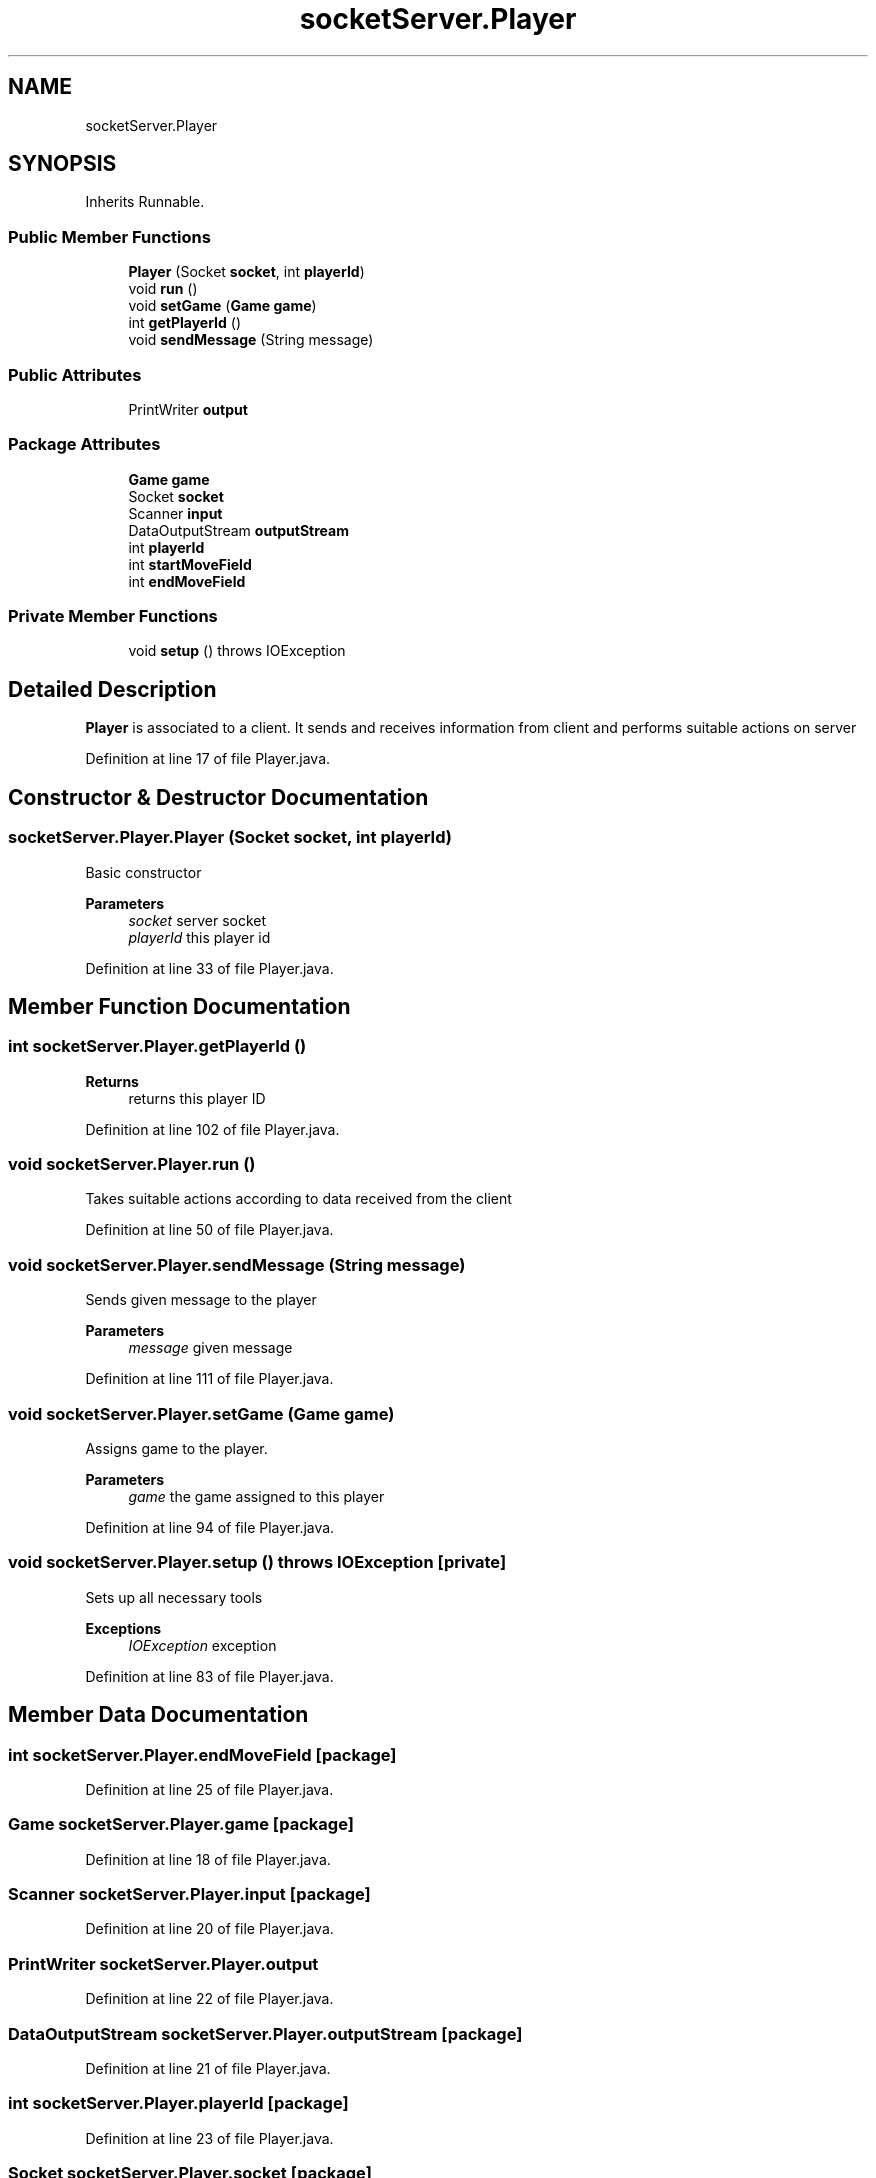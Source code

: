 .TH "socketServer.Player" 3 "Thu Jan 27 2022" "Trylma" \" -*- nroff -*-
.ad l
.nh
.SH NAME
socketServer.Player
.SH SYNOPSIS
.br
.PP
.PP
Inherits Runnable\&.
.SS "Public Member Functions"

.in +1c
.ti -1c
.RI "\fBPlayer\fP (Socket \fBsocket\fP, int \fBplayerId\fP)"
.br
.ti -1c
.RI "void \fBrun\fP ()"
.br
.ti -1c
.RI "void \fBsetGame\fP (\fBGame\fP \fBgame\fP)"
.br
.ti -1c
.RI "int \fBgetPlayerId\fP ()"
.br
.ti -1c
.RI "void \fBsendMessage\fP (String message)"
.br
.in -1c
.SS "Public Attributes"

.in +1c
.ti -1c
.RI "PrintWriter \fBoutput\fP"
.br
.in -1c
.SS "Package Attributes"

.in +1c
.ti -1c
.RI "\fBGame\fP \fBgame\fP"
.br
.ti -1c
.RI "Socket \fBsocket\fP"
.br
.ti -1c
.RI "Scanner \fBinput\fP"
.br
.ti -1c
.RI "DataOutputStream \fBoutputStream\fP"
.br
.ti -1c
.RI "int \fBplayerId\fP"
.br
.ti -1c
.RI "int \fBstartMoveField\fP"
.br
.ti -1c
.RI "int \fBendMoveField\fP"
.br
.in -1c
.SS "Private Member Functions"

.in +1c
.ti -1c
.RI "void \fBsetup\fP ()  throws IOException "
.br
.in -1c
.SH "Detailed Description"
.PP 
\fBPlayer\fP is associated to a client\&. It sends and receives information from client and performs suitable actions on server 
.PP
Definition at line 17 of file Player\&.java\&.
.SH "Constructor & Destructor Documentation"
.PP 
.SS "socketServer\&.Player\&.Player (Socket socket, int playerId)"
Basic constructor 
.PP
\fBParameters\fP
.RS 4
\fIsocket\fP server socket 
.br
\fIplayerId\fP this player id 
.RE
.PP

.PP
Definition at line 33 of file Player\&.java\&.
.SH "Member Function Documentation"
.PP 
.SS "int socketServer\&.Player\&.getPlayerId ()"

.PP
\fBReturns\fP
.RS 4
returns this player ID 
.RE
.PP

.PP
Definition at line 102 of file Player\&.java\&.
.SS "void socketServer\&.Player\&.run ()"
Takes suitable actions according to data received from the client 
.PP
Definition at line 50 of file Player\&.java\&.
.SS "void socketServer\&.Player\&.sendMessage (String message)"
Sends given message to the player 
.PP
\fBParameters\fP
.RS 4
\fImessage\fP given message 
.RE
.PP

.PP
Definition at line 111 of file Player\&.java\&.
.SS "void socketServer\&.Player\&.setGame (\fBGame\fP game)"
Assigns game to the player\&. 
.PP
\fBParameters\fP
.RS 4
\fIgame\fP the game assigned to this player 
.RE
.PP

.PP
Definition at line 94 of file Player\&.java\&.
.SS "void socketServer\&.Player\&.setup () throws IOException\fC [private]\fP"
Sets up all necessary tools 
.PP
\fBExceptions\fP
.RS 4
\fIIOException\fP exception 
.RE
.PP

.PP
Definition at line 83 of file Player\&.java\&.
.SH "Member Data Documentation"
.PP 
.SS "int socketServer\&.Player\&.endMoveField\fC [package]\fP"

.PP
Definition at line 25 of file Player\&.java\&.
.SS "\fBGame\fP socketServer\&.Player\&.game\fC [package]\fP"

.PP
Definition at line 18 of file Player\&.java\&.
.SS "Scanner socketServer\&.Player\&.input\fC [package]\fP"

.PP
Definition at line 20 of file Player\&.java\&.
.SS "PrintWriter socketServer\&.Player\&.output"

.PP
Definition at line 22 of file Player\&.java\&.
.SS "DataOutputStream socketServer\&.Player\&.outputStream\fC [package]\fP"

.PP
Definition at line 21 of file Player\&.java\&.
.SS "int socketServer\&.Player\&.playerId\fC [package]\fP"

.PP
Definition at line 23 of file Player\&.java\&.
.SS "Socket socketServer\&.Player\&.socket\fC [package]\fP"

.PP
Definition at line 19 of file Player\&.java\&.
.SS "int socketServer\&.Player\&.startMoveField\fC [package]\fP"

.PP
Definition at line 24 of file Player\&.java\&.

.SH "Author"
.PP 
Generated automatically by Doxygen for Trylma from the source code\&.
